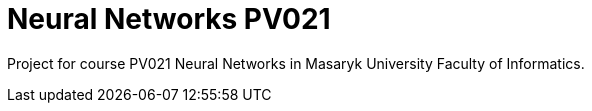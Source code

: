 = Neural Networks PV021

Project for course PV021 Neural Networks  in Masaryk University Faculty of Informatics.


